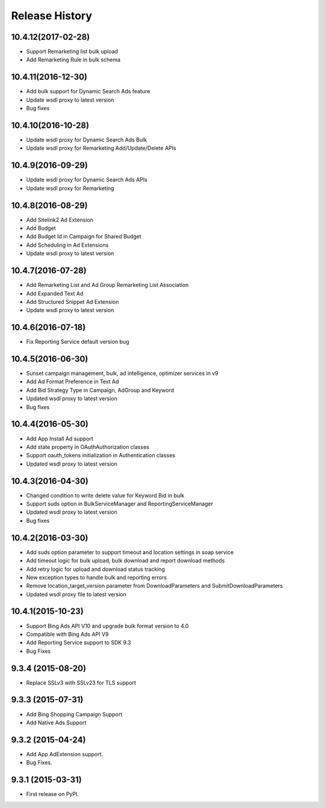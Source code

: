 .. :changelog:

Release History
---------------

10.4.12(2017-02-28)
+++++++++++++++++++

* Support Remarketing list bulk upload
* Add Remarketing Rule in bulk schema

10.4.11(2016-12-30)
+++++++++++++++++++

* Add bulk support for Dynamic Search Ads feature
* Update wsdl proxy to latest version
* Bug fixes

10.4.10(2016-10-28)
+++++++++++++++++++

* Update wsdl proxy for Dynamic Search Ads Bulk
* Update wsdl proxy for Remarketing Add/Update/Delete APIs

10.4.9(2016-09-29)
++++++++++++++++++

* Update wsdl proxy for Dynamic Search Ads APIs
* Update wsdl proxy for Remarketing

10.4.8(2016-08-29)
++++++++++++++++++

* Add Sitelink2 Ad Extension
* Add Budget
* Add Budget Id in Campaign for Shared Budget
* Add Scheduling in Ad Extensions
* Update wsdl proxy to latest version

10.4.7(2016-07-28)
++++++++++++++++++

* Add Remarketing List and Ad Group Remarketing List Association
* Add Expanded Text Ad
* Add Structured Snippet Ad Extension
* Update wsdl proxy to latest version

10.4.6(2016-07-18)
++++++++++++++++++

* Fix Reporting Service default version bug

10.4.5(2016-06-30)
++++++++++++++++++

* Sunset campaign management, bulk, ad intelligence, optimizer services in v9
* Add Ad Format Preference in Text Ad
* Add Bid Strategy Type in Campaign, AdGroup and Keyword
* Updated wsdl proxy to latest version
* Bug fixes

10.4.4(2016-05-30)
++++++++++++++++++

* Add App Install Ad support
* Add state property in OAuthAuthorization classes
* Support oauth_tokens initialization in Authentication classes
* Updated wsdl proxy to latest version

10.4.3(2016-04-30)
++++++++++++++++++

* Changed condition to write delete value for Keyword Bid in bulk
* Support suds option in BulkServiceManager and ReportingServiceManager
* Updated wsdl proxy to latest version
* Bug fixes

10.4.2(2016-03-30)
++++++++++++++++++

* Add suds option parameter to support timeout and location settings in soap service
* Add timeout logic for bulk upload, bulk download and report download methods
* Add retry logic for upload and download status tracking
* New exception types to handle bulk and reporting errors
* Remove location_target_version parameter from DownloadParameters and SubmitDownloadParameters
* Updated wsdl proxy file to latest version

10.4.1(2015-10-23)
++++++++++++++++++

* Support Bing Ads API V10 and upgrade bulk format version to 4.0
* Compatible with Bing Ads API V9
* Add Reporting Service support to SDK 9.3
* Bug Fixes

9.3.4 (2015-08-20)
++++++++++++++++++

* Replace SSLv3 with SSLv23 for TLS support


9.3.3 (2015-07-31)
++++++++++++++++++

* Add Bing Shopping Campaign Support
* Add Native Ads Support


9.3.2 (2015-04-24)
++++++++++++++++++

* Add App AdExtension support.
* Bug Fixes.

9.3.1 (2015-03-31)
++++++++++++++++++

* First release on PyPI.

